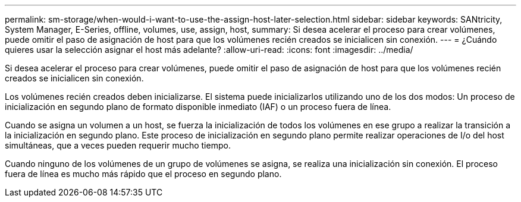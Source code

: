 ---
permalink: sm-storage/when-would-i-want-to-use-the-assign-host-later-selection.html 
sidebar: sidebar 
keywords: SANtricity, System Manager, E-Series, offline, volumes, use, assign, host, 
summary: Si desea acelerar el proceso para crear volúmenes, puede omitir el paso de asignación de host para que los volúmenes recién creados se inicialicen sin conexión. 
---
= ¿Cuándo quieres usar la selección asignar el host más adelante?
:allow-uri-read: 
:icons: font
:imagesdir: ../media/


[role="lead"]
Si desea acelerar el proceso para crear volúmenes, puede omitir el paso de asignación de host para que los volúmenes recién creados se inicialicen sin conexión.

Los volúmenes recién creados deben inicializarse. El sistema puede inicializarlos utilizando uno de los dos modos: Un proceso de inicialización en segundo plano de formato disponible inmediato (IAF) o un proceso fuera de línea.

Cuando se asigna un volumen a un host, se fuerza la inicialización de todos los volúmenes en ese grupo a realizar la transición a la inicialización en segundo plano. Este proceso de inicialización en segundo plano permite realizar operaciones de I/o del host simultáneas, que a veces pueden requerir mucho tiempo.

Cuando ninguno de los volúmenes de un grupo de volúmenes se asigna, se realiza una inicialización sin conexión. El proceso fuera de línea es mucho más rápido que el proceso en segundo plano.
